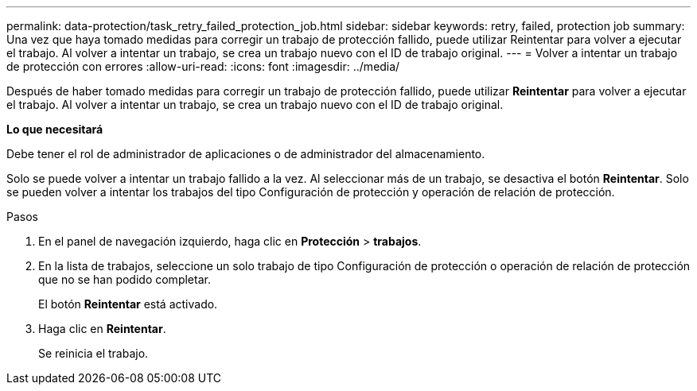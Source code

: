 ---
permalink: data-protection/task_retry_failed_protection_job.html 
sidebar: sidebar 
keywords: retry, failed, protection job 
summary: Una vez que haya tomado medidas para corregir un trabajo de protección fallido, puede utilizar Reintentar para volver a ejecutar el trabajo. Al volver a intentar un trabajo, se crea un trabajo nuevo con el ID de trabajo original. 
---
= Volver a intentar un trabajo de protección con errores
:allow-uri-read: 
:icons: font
:imagesdir: ../media/


[role="lead"]
Después de haber tomado medidas para corregir un trabajo de protección fallido, puede utilizar *Reintentar* para volver a ejecutar el trabajo. Al volver a intentar un trabajo, se crea un trabajo nuevo con el ID de trabajo original.

*Lo que necesitará*

Debe tener el rol de administrador de aplicaciones o de administrador del almacenamiento.

Solo se puede volver a intentar un trabajo fallido a la vez. Al seleccionar más de un trabajo, se desactiva el botón *Reintentar*. Solo se pueden volver a intentar los trabajos del tipo Configuración de protección y operación de relación de protección.

.Pasos
. En el panel de navegación izquierdo, haga clic en *Protección* > *trabajos*.
. En la lista de trabajos, seleccione un solo trabajo de tipo Configuración de protección o operación de relación de protección que no se han podido completar.
+
El botón *Reintentar* está activado.

. Haga clic en *Reintentar*.
+
Se reinicia el trabajo.


